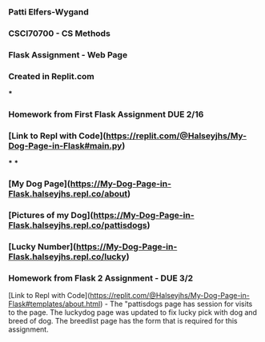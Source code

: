 *** Patti Elfers-Wygand
*** CSCI70700 - CS Methods
*** Flask Assignment - Web Page
*** Created in Replit.com
***
*** Homework from First Flask Assignment DUE 2/16
*** [Link to Repl with Code](https://replit.com/@Halseyjhs/My-Dog-Page-in-Flask#main.py)
***
***
*** [My Dog Page](https://My-Dog-Page-in-Flask.halseyjhs.repl.co/about)
*** [Pictures of my Dog](https://My-Dog-Page-in-Flask.halseyjhs.repl.co/pattisdogs)
*** [Lucky Number](https://My-Dog-Page-in-Flask.halseyjhs.repl.co/lucky)

*** Homework from Flask 2 Assignment - DUE 3/2
[Link to Repl with Code](https://replit.com/@Halseyjhs/My-Dog-Page-in-Flask#templates/about.html) -  The "pattisdogs page has session for visits to the page.  The luckydog page was updated to fix lucky pick with dog and breed of dog.  The breedlist page has the form that is required for this assignment.

